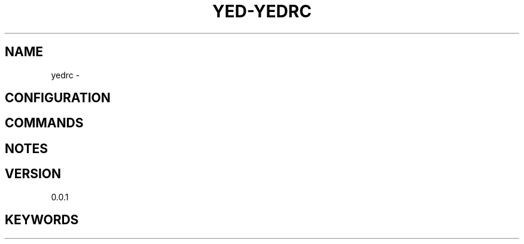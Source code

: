.TH YED-YEDRC 7 "YED Plugin Manuals" "" "YED Plugin Manuals"
.SH NAME
yedrc \-
.SH CONFIGURATION
.SH COMMANDS
.SH NOTES
.P
.SH VERSION
0.0.1
.SH KEYWORDS
